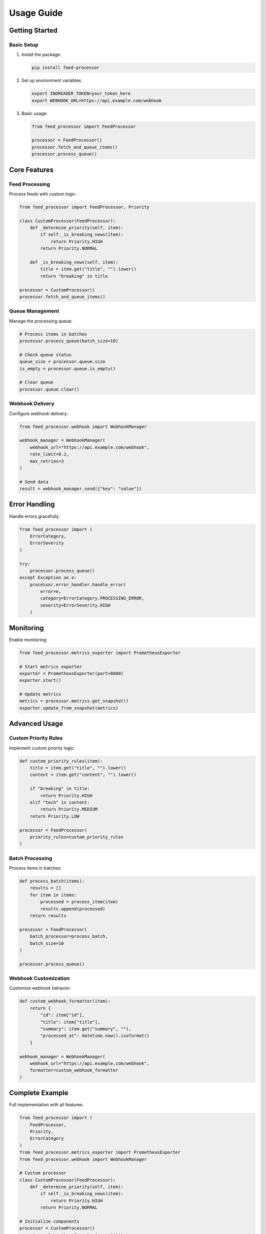.. _usage:

Usage Guide
==========

Getting Started
-------------

Basic Setup
~~~~~~~~~

1. Install the package:

   .. code-block:: bash

      pip install feed-processor

2. Set up environment variables:

   .. code-block:: bash

      export INOREADER_TOKEN=your_token_here
      export WEBHOOK_URL=https://api.example.com/webhook

3. Basic usage:

   .. code-block:: python

      from feed_processor import FeedProcessor

      processor = FeedProcessor()
      processor.fetch_and_queue_items()
      processor.process_queue()

Core Features
-----------

Feed Processing
~~~~~~~~~~~~

Process feeds with custom logic:

.. code-block:: python

   from feed_processor import FeedProcessor, Priority

   class CustomProcessor(FeedProcessor):
       def _determine_priority(self, item):
           if self._is_breaking_news(item):
               return Priority.HIGH
           return Priority.NORMAL

       def _is_breaking_news(self, item):
           title = item.get("title", "").lower()
           return "breaking" in title

   processor = CustomProcessor()
   processor.fetch_and_queue_items()

Queue Management
~~~~~~~~~~~~~

Manage the processing queue:

.. code-block:: python

   # Process items in batches
   processor.process_queue(batch_size=10)

   # Check queue status
   queue_size = processor.queue.size
   is_empty = processor.queue.is_empty()

   # Clear queue
   processor.queue.clear()

Webhook Delivery
~~~~~~~~~~~~~

Configure webhook delivery:

.. code-block:: python

   from feed_processor.webhook import WebhookManager

   webhook_manager = WebhookManager(
       webhook_url="https://api.example.com/webhook",
       rate_limit=0.2,
       max_retries=3
   )

   # Send data
   result = webhook_manager.send({"key": "value"})

Error Handling
-----------

Handle errors gracefully:

.. code-block:: python

   from feed_processor import (
       ErrorCategory,
       ErrorSeverity
   )

   try:
       processor.process_queue()
   except Exception as e:
       processor.error_handler.handle_error(
           error=e,
           category=ErrorCategory.PROCESSING_ERROR,
           severity=ErrorSeverity.HIGH
       )

Monitoring
--------

Enable monitoring:

.. code-block:: python

   from feed_processor.metrics_exporter import PrometheusExporter

   # Start metrics exporter
   exporter = PrometheusExporter(port=8000)
   exporter.start()

   # Update metrics
   metrics = processor.metrics.get_snapshot()
   exporter.update_from_snapshot(metrics)

Advanced Usage
-----------

Custom Priority Rules
~~~~~~~~~~~~~~~~~~

Implement custom priority logic:

.. code-block:: python

   def custom_priority_rules(item):
       title = item.get("title", "").lower()
       content = item.get("content", "").lower()
       
       if "breaking" in title:
           return Priority.HIGH
       elif "tech" in content:
           return Priority.MEDIUM
       return Priority.LOW

   processor = FeedProcessor(
       priority_rules=custom_priority_rules
   )

Batch Processing
~~~~~~~~~~~~~

Process items in batches:

.. code-block:: python

   def process_batch(items):
       results = []
       for item in items:
           processed = process_item(item)
           results.append(processed)
       return results

   processor = FeedProcessor(
       batch_processor=process_batch,
       batch_size=10
   )

   processor.process_queue()

Webhook Customization
~~~~~~~~~~~~~~~~~

Customize webhook behavior:

.. code-block:: python

   def custom_webhook_formatter(item):
       return {
           "id": item["id"],
           "title": item["title"],
           "summary": item.get("summary", ""),
           "processed_at": datetime.now().isoformat()
       }

   webhook_manager = WebhookManager(
       webhook_url="https://api.example.com/webhook",
       formatter=custom_webhook_formatter
   )

Complete Example
-------------

Full implementation with all features:

.. code-block:: python

   from feed_processor import (
       FeedProcessor,
       Priority,
       ErrorCategory
   )
   from feed_processor.metrics_exporter import PrometheusExporter
   from feed_processor.webhook import WebhookManager

   # Custom processor
   class CustomProcessor(FeedProcessor):
       def _determine_priority(self, item):
           if self._is_breaking_news(item):
               return Priority.HIGH
           return Priority.NORMAL

   # Initialize components
   processor = CustomProcessor()
   exporter = PrometheusExporter(port=8000)
   webhook_manager = WebhookManager(
       webhook_url="https://api.example.com/webhook"
   )

   # Start monitoring
   exporter.start()

   try:
       # Process feeds
       processor.fetch_and_queue_items()
       
       while not processor.queue.is_empty():
           # Process batch
           items = processor.process_queue(batch_size=10)
           
           # Send to webhook
           for item in items:
               webhook_manager.send(item)
           
           # Update metrics
           metrics = processor.metrics.get_snapshot()
           exporter.update_from_snapshot(metrics)

   except Exception as e:
       processor.error_handler.handle_error(
           error=e,
           category=ErrorCategory.PROCESSING_ERROR
       )
       raise

   finally:
       exporter.stop()
